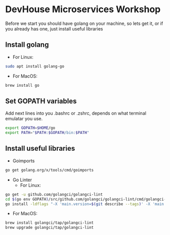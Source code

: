* DevHouse Microservices Workshop
Before we start you should have golang on your machine, so lets get it, or if you already has one, just install useful libraries
** Install golang
- For Linux:
#+BEGIN_SRC bash
sudo apt install golang-go
#+END_SRC
- For MacOS:
#+BEGIN_SRC bash
brew install go
#+END_SRC
** Set GOPATH variables
Add next lines into you .bashrc or .zshrc, depends on what terminal emulatar you use.
#+BEGIN_SRC bash
export GOPATH=$HOME/go
export PATH="$PATH:$GOPATH/bin:$PATH"
#+END_SRC
** Install useful libraries
- Goimports
#+BEGIN_SRC bash
go get golang.org/x/tools/cmd/goimports
#+END_SRC
- Go Linter
  - For Linux:
#+BEGIN_SRC bash
go get -u github.com/golangci/golangci-lint
cd $(go env GOPATH)/src/github.com/golangci/golangci-lint/cmd/golangci-lint
go install -ldflags "-X 'main.version=$(git describe --tags)' -X 'main.commit=$(git rev-parse --short HEAD)' -X 'main.date=$(date)'"
#+END_SRC
  - For MacOS:
#+BEGIN_SRC bash
brew install golangci/tap/golangci-lint
brew upgrade golangci/tap/golangci-lint
#+END_SRC
